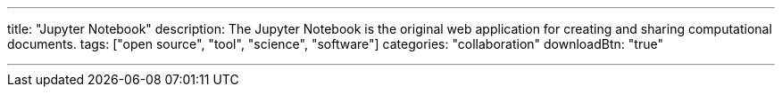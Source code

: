 ---
title: "Jupyter Notebook"
description: The Jupyter Notebook is the original web application for creating and sharing computational documents.
tags: ["open source", "tool", "science", "software"]
categories: "collaboration"
downloadBtn: "true"

---
:toc:

